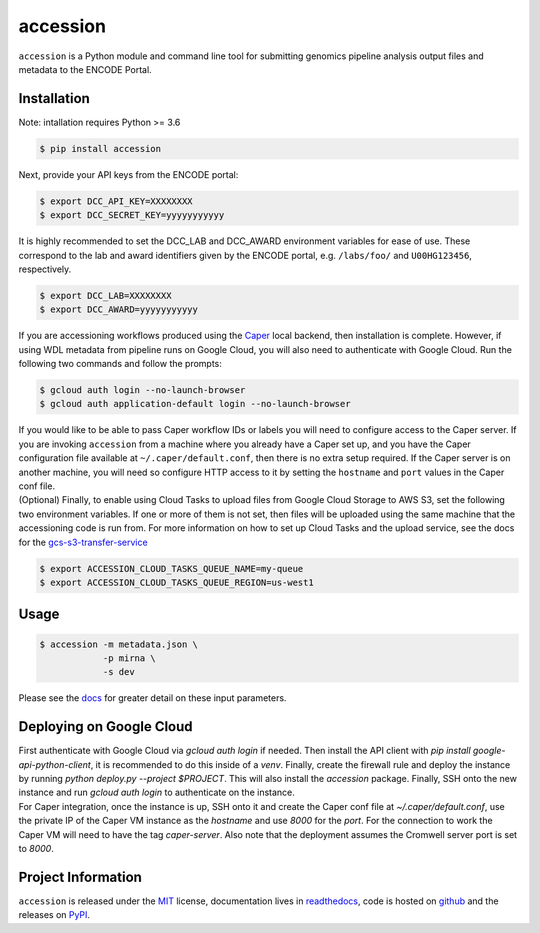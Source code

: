 ==============
accession
==============

.. image:: https://img.shields.io/badge/code%20style-black-000000.svg
    :target: https://github.com/ambv/black
    :alt: Code Style: Black

.. image:: https://img.shields.io/badge/License-MIT-blue.svg
   :target: https://lbesson.mit-license.org/
   :alt: License: MIT

.. image:: https://circleci.com/gh/ENCODE-DCC/accession.svg?style=svg
    :target: https://circleci.com/gh/ENCODE-DCC/accession
    :alt: CircleCI status

.. short-intro-begin

``accession`` is a Python module and command line tool for submitting genomics pipeline analysis output files and metadata to the ENCODE Portal.

.. _installation:

Installation
=============

Note: intallation requires Python >= 3.6

.. code-block:: console

    $ pip install accession

Next, provide your API keys from the ENCODE portal:

.. code-block:: console

    $ export DCC_API_KEY=XXXXXXXX
    $ export DCC_SECRET_KEY=yyyyyyyyyyy

| It is highly recommended to set the DCC_LAB and DCC_AWARD environment variables for
  ease of use. These correspond to the lab and award identifiers given by the ENCODE
  portal, e.g. ``/labs/foo/`` and ``U00HG123456``, respectively.

.. code-block:: console

    $ export DCC_LAB=XXXXXXXX
    $ export DCC_AWARD=yyyyyyyyyyy

| If you are accessioning workflows produced using the
  `Caper <https://github.com/ENCODE-DCC/caper>`_ local backend, then installation is
  complete. However, if using WDL metadata from pipeline runs on Google Cloud, you will
  also need to authenticate with Google Cloud. Run the following two commands and follow
  the prompts:

.. code-block:: console

    $ gcloud auth login --no-launch-browser
    $ gcloud auth application-default login --no-launch-browser

| If you would like to be able to pass Caper workflow IDs or labels you will
  need to configure access to the Caper server. If you are invoking ``accession`` from
  a machine where you already have a Caper set up, and you have the Caper configuration
  file available at ``~/.caper/default.conf``, then there is no extra setup required.
  If the Caper server is on another machine, you will need so configure HTTP access to
  it by setting the ``hostname`` and ``port`` values in the Caper conf file.

| (Optional) Finally, to enable using Cloud Tasks to upload files from Google Cloud
  Storage to AWS S3, set the following two environment variables. If one or more of them
  is not set, then files will be uploaded using the same machine that the accessioning
  code is run from. For more information on how to set up Cloud Tasks and the upload
  service, see the docs for the `gcs-s3-transfer-service <https://github.com/ENCODE-DCC/gcs-s3-transfer-service/>`_

.. code-block:: console

    $ export ACCESSION_CLOUD_TASKS_QUEUE_NAME=my-queue
    $ export ACCESSION_CLOUD_TASKS_QUEUE_REGION=us-west1

Usage
======

.. code-block:: console

    $ accession -m metadata.json \
                -p mirna \
                -s dev

Please see the `docs <https://accession.readthedocs.io/en/latest/#detailed-argument-description>`_ for greater detail on these input parameters.

Deploying on Google Cloud
=========================

| First authenticate with Google Cloud via `gcloud auth login` if needed. Then install
  the API client with `pip install google-api-python-client`, it is recommended to do
  this inside of a `venv`. Finally, create the firewall rule and deploy the instance by
  running `python deploy.py --project $PROJECT`. This will also install the `accession`
  package. Finally, SSH onto the new instance and run `gcloud auth login` to
  authenticate on the instance.

| For Caper integration, once the instance is up, SSH onto it and create the Caper conf
  file at `~/.caper/default.conf`, use the private IP of the Caper VM instance as the
  `hostname` and use `8000` for the `port`. For the connection to work the Caper VM
  will need to have the tag `caper-server`. Also note that the deployment assumes the
  Cromwell server port is set to `8000`.

.. short-intro-end

Project Information
====================

``accession`` is released under the `MIT <https://choosealicense.com/licenses/mit/>`_ license, documentation lives in `readthedocs <https://accession.readthedocs.io/en/latest/>`_, code is hosted on `github <https://github.com/ENCODE-DCC/accession>`_ and the releases on `PyPI <https://pypi.org/project/accession/>`_.
